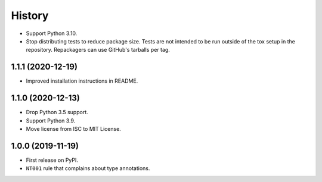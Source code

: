 =======
History
=======

* Support Python 3.10.

* Stop distributing tests to reduce package size. Tests are not intended to be
  run outside of the tox setup in the repository. Repackagers can use GitHub's
  tarballs per tag.

1.1.1 (2020-12-19)
------------------

* Improved installation instructions in README.

1.1.0 (2020-12-13)
------------------

* Drop Python 3.5 support.
* Support Python 3.9.
* Move license from ISC to MIT License.

1.0.0 (2019-11-19)
------------------

* First release on PyPI.
* ``NT001`` rule that complains about type annotations.
